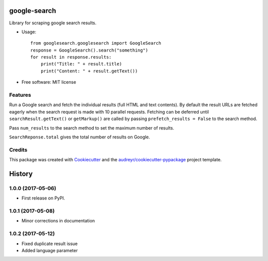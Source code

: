 =============
google-search
=============


.. image:: https://img.shields.io/pypi/v/google-search.svg
        :target: https://pypi.python.org/pypi/google-search

.. image:: https://img.shields.io/travis/anthonyhseb/googlesearch.svg
        :target: https://travis-ci.org/anthonyhseb/googlesearch

.. image:: https://readthedocs.org/projects/googlesearch/badge/?version=latest
        :target: https://googlesearch.readthedocs.io/en/latest/?badge=latest
        :alt: Documentation Status

.. image:: https://pyup.io/repos/github/anthonyhseb/googlesearch/shield.svg
     :target: https://pyup.io/repos/github/anthonyhseb/googlesearch/
     :alt: Updates


Library for scraping google search results.

* Usage::

    from googlesearch.googlesearch import GoogleSearch
    response = GoogleSearch().search("something")
    for result in response.results:
        print("Title: " + result.title)
        print("Content: " + result.getText())



* Free software: MIT license

Features
--------

Run a Google search and fetch the individual results (full HTML and text contents). By default the result URLs are fetched eagerly when the search request is made with 10 parallel requests. Fetching can be deferred until ``searchResult.getText()`` or ``getMarkup()`` are called by passing ``prefetch_results = False`` to the search method.

Pass ``num_results`` to the search method to set the maximum number of results. 

``SearchReponse.total`` gives the total number of results on Google.

Credits
---------

This package was created with Cookiecutter_ and the `audreyr/cookiecutter-pypackage`_ project template.

.. _Cookiecutter: https://github.com/audreyr/cookiecutter
.. _`audreyr/cookiecutter-pypackage`: https://github.com/audreyr/cookiecutter-pypackage



=======
History
=======

1.0.0 (2017-05-06)
------------------

* First release on PyPI.


1.0.1 (2017-05-08)
------------------

* Minor corrections in documentation

1.0.2 (2017-05-12)
------------------

* Fixed duplicate result issue
* Added language parameter


